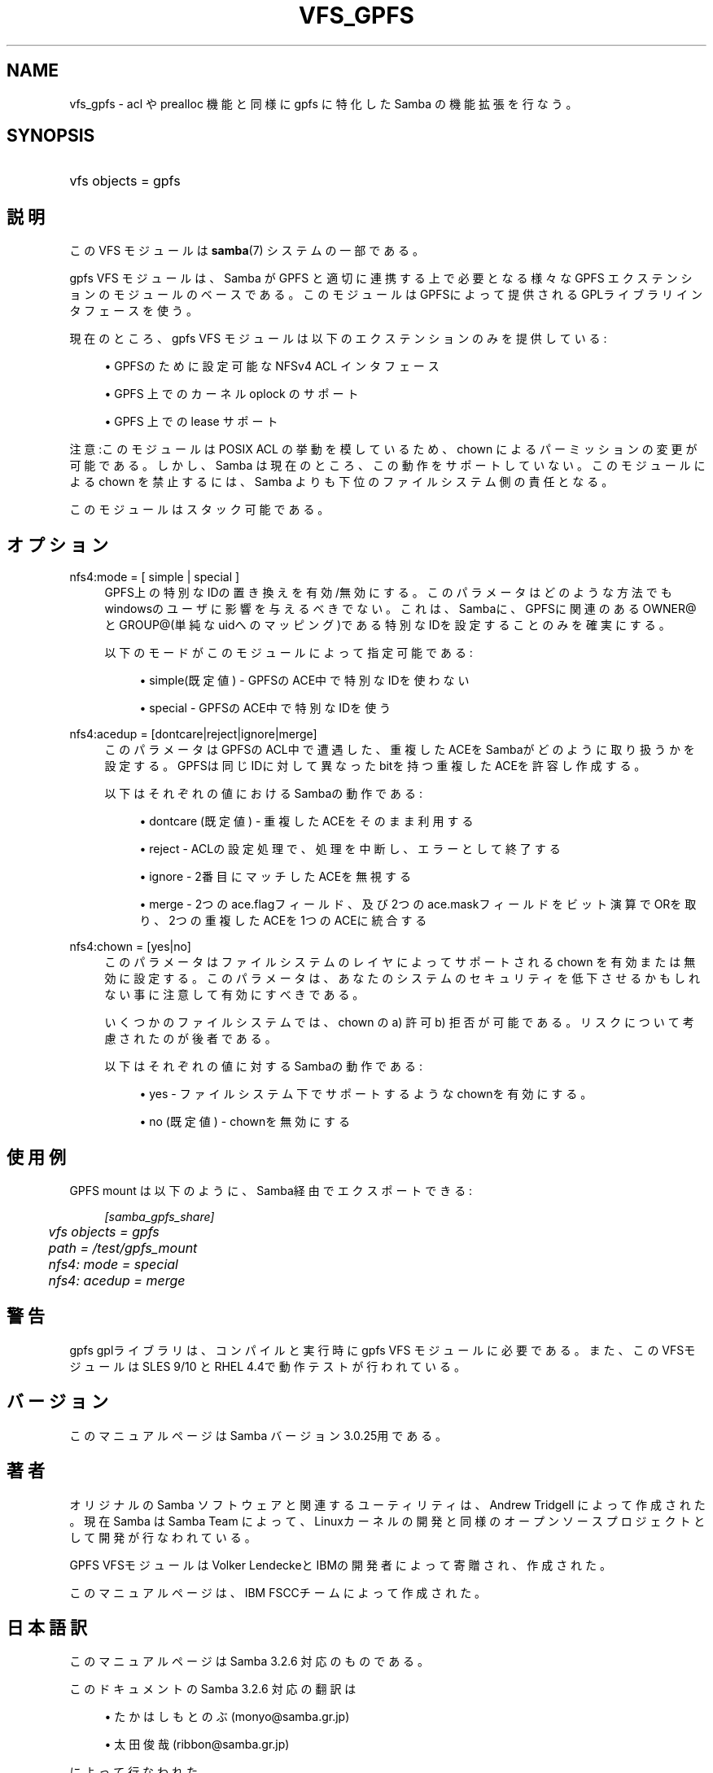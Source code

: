 .\"     Title: vfs_gpfs
.\"    Author: 
.\" Generator: DocBook XSL Stylesheets v1.73.2 <http://docbook.sf.net/>
.\"      Date: 12/13/2008
.\"    Manual: システム管理ツール
.\"    Source: Samba 3.2
.\"
.TH "VFS_GPFS" "8" "12/13/2008" "Samba 3\.2" "システム管理ツール"
.\" disable hyphenation
.nh
.\" disable justification (adjust text to left margin only)
.ad l
.SH "NAME"
vfs_gpfs - acl や prealloc 機能と同様に gpfs に特化した Samba の機能拡張を行なう。
.SH "SYNOPSIS"
.HP 1
vfs objects = gpfs
.SH "説明"
.PP
この VFS モジュールは
\fBsamba\fR(7)
システムの一部である。
.PP

gpfs
VFS モジュールは、Samba が GPFS と適切に連携する上で必要となる様々な GPFS エクステンションの モジュールのベースである。 このモジュールはGPFSによって提供されるGPLライブラリインタフェースを使う。
.PP
現在のところ、gpfs VFS モジュールは以下のエクステンションのみを提供している:
.sp
.RS 4
.ie n \{\
\h'-04'\(bu\h'+03'\c
.\}
.el \{\
.sp -1
.IP \(bu 2.3
.\}
GPFSのために設定可能なNFSv4 ACL インタフェース
.RE
.sp
.RS 4
.ie n \{\
\h'-04'\(bu\h'+03'\c
.\}
.el \{\
.sp -1
.IP \(bu 2.3
.\}
GPFS 上でのカーネル oplock のサポート
.RE
.sp
.RS 4
.ie n \{\
\h'-04'\(bu\h'+03'\c
.\}
.el \{\
.sp -1
.IP \(bu 2.3
.\}
GPFS 上での lease サポート
.sp
.RE
.PP
注意:このモジュールは POSIX ACL の挙動を模しているため、chown によるパーミッションの変更が可能である。 しかし、 Samba は現在のところ、この動作をサポートしていない。 このモジュールによる chown を禁止するには、Samba よりも下位の ファイルシステム側の責任となる。
.PP
このモジュールはスタック可能である。
.SH "オプション"
.PP
nfs4:mode = [ simple | special ]
.RS 4
GPFS上の特別なIDの置き換えを有効/無効にする。このパラメータはどのような方法でも windowsのユーザに影響を与えるべきでない。これは、Sambaに、GPFSに関連のある OWNER@とGROUP@(単純なuidへのマッピング)である特別なIDを設定することのみを 確実にする。
.sp
以下のモードがこのモジュールによって指定可能である:
.sp
.RS 4
.ie n \{\
\h'-04'\(bu\h'+03'\c
.\}
.el \{\
.sp -1
.IP \(bu 2.3
.\}
simple(既定値)
\- GPFSのACE中で特別なIDを使わない
.RE
.sp
.RS 4
.ie n \{\
\h'-04'\(bu\h'+03'\c
.\}
.el \{\
.sp -1
.IP \(bu 2.3
.\}
special
\- GPFSのACE中で特別なIDを使う
.sp
.RE
.RE
.PP
nfs4:acedup = [dontcare|reject|ignore|merge]
.RS 4
このパラメータはGPFSのACL中で遭遇した、重複したACEをSambaがどのように取り扱うかを設定する。 GPFSは同じIDに対して異なったbitを持つ重複したACEを許容し作成する。
.sp
以下はそれぞれの値におけるSambaの動作である:
.sp
.RS 4
.ie n \{\
\h'-04'\(bu\h'+03'\c
.\}
.el \{\
.sp -1
.IP \(bu 2.3
.\}
dontcare (既定値)
\- 重複したACEをそのまま利用する
.RE
.sp
.RS 4
.ie n \{\
\h'-04'\(bu\h'+03'\c
.\}
.el \{\
.sp -1
.IP \(bu 2.3
.\}
reject
\- ACLの設定処理で、処理を中断し、エラーとして終了する
.RE
.sp
.RS 4
.ie n \{\
\h'-04'\(bu\h'+03'\c
.\}
.el \{\
.sp -1
.IP \(bu 2.3
.\}
ignore
\- 2番目にマッチしたACEを無視する
.RE
.sp
.RS 4
.ie n \{\
\h'-04'\(bu\h'+03'\c
.\}
.el \{\
.sp -1
.IP \(bu 2.3
.\}
merge
\- 2つのace\.flagフィールド、及び2つのace\.maskフィールドをビット演算でORを取り、2つの重複したACEを1つのACEに統合する
.sp
.RE
.RE
.PP
nfs4:chown = [yes|no]
.RS 4
このパラメータはファイルシステムのレイヤによって サポートされる chown を有効または無効に設定する。 このパラメータは、あなたのシステムのセキュリティを 低下させるかもしれない事に注意して有効にすべきである。
.sp
いくつかのファイルシステムでは、chown の a) 許可 b) 拒否 が可能である。 リスクについて考慮されたのが後者である。
.sp
以下はそれぞれの値に対するSambaの動作である:
.sp
.RS 4
.ie n \{\
\h'-04'\(bu\h'+03'\c
.\}
.el \{\
.sp -1
.IP \(bu 2.3
.\}
yes
\- ファイルシステム下でサポートするようなchownを有効にする。
.RE
.sp
.RS 4
.ie n \{\
\h'-04'\(bu\h'+03'\c
.\}
.el \{\
.sp -1
.IP \(bu 2.3
.\}
no (既定値)
\- chownを無効にする
.sp
.RE
.RE
.SH "使用例"
.PP
GPFS mount は以下のように、Samba経由でエクスポートできる:
.sp
.RS 4
.nf
        \fI[samba_gpfs_share]\fR
	\fIvfs objects = gpfs\fR
	\fIpath = /test/gpfs_mount\fR
	\fInfs4: mode = special\fR
	\fInfs4: acedup = merge\fR
.fi
.RE
.SH "警告"
.PP
gpfs gplライブラリは、コンパイルと実行時にgpfs
VFS モジュールに必要である。 また、このVFSモジュールは SLES 9/10 と RHEL 4\.4で動作テストが行われている。
.SH "バージョン"
.PP
このマニュアルページは Samba バージョン 3\.0\.25用である。
.SH "著者"
.PP
オリジナルの Samba ソフトウェアと関連するユーティリティは、Andrew Tridgell によって作成された。現在 Samba は Samba Team に よって、Linuxカーネルの開発と同様のオープンソースプロジェクト として開発が行なわれている。
.PP
GPFS VFSモジュールはVolker LendeckeとIBMの開発者によって寄贈され、作成された。
.PP
このマニュアルページは、IBM FSCCチームによって作成された。
.SH "日本語訳"
.PP
このマニュアルページは Samba 3\.2\.6 対応のものである。
.PP
このドキュメントの Samba 3\.2\.6 対応の翻訳は
.sp
.RS 4
.ie n \{\
\h'-04'\(bu\h'+03'\c
.\}
.el \{\
.sp -1
.IP \(bu 2.3
.\}
たかはしもとのぶ (monyo@samba\.gr\.jp)
.RE
.sp
.RS 4
.ie n \{\
\h'-04'\(bu\h'+03'\c
.\}
.el \{\
.sp -1
.IP \(bu 2.3
.\}
太田俊哉 (ribbon@samba\.gr\.jp)
.sp
.RE
によって行なわれた。
